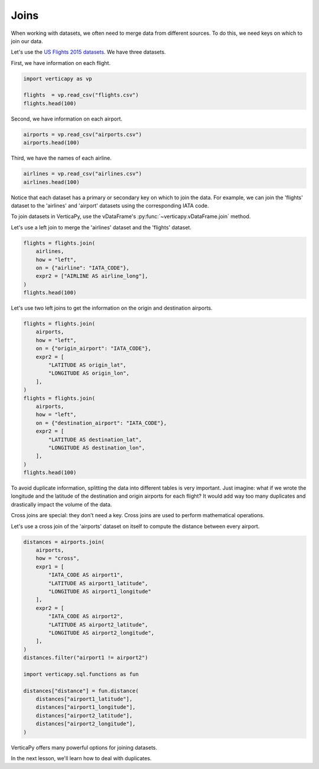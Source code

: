 .. _user_guide.data_preparation.joins:

======
Joins
======

When working with datasets, we often need to merge data from different sources. To do this, we need keys on which to join our data.

Let's use the `US Flights 2015 datasets <https://www.kaggle.com/datasets/usdot/flight-delays>`_. We have three datasets.

First, we have information on each flight.

.. code-block:: python

    import verticapy as vp

    flights  = vp.read_csv("flights.csv")
    flights.head(100)

.. ipython:: python
    :suppress:

    import verticapy as vp
    flights = vp.read_csv("/project/data/VerticaPy/docs/source/_static/website/examples/data/flights/flights.csv")
    res = flights.head(100)
    html_file = open("/project/data/VerticaPy/docs/figures/ug_dp_table_join_1.html", "w")
    html_file.write(res._repr_html_())
    html_file.close()

.. raw:: html
    :file: /project/data/VerticaPy/docs/figures/ug_dp_table_join_1.html

Second, we have information on each airport.

.. code-block:: python

    airports = vp.read_csv("airports.csv")
    airports.head(100)

.. ipython:: python
    :suppress:

    import verticapy as vp
    airports = vp.read_csv("/project/data/VerticaPy/docs/source/_static/website/examples/data/flights/airports.csv",
                        dtype = {
                            "IATA_CODE": "Varchar(20)",
                            "AIRPORT": "Varchar(156)",
                            "CITY": "Varchar(60)",
                            "STATE": "Varchar(20)",
                            "COUNTRY": "Varchar(20)",
                            "LATITUDE": "float",
                            "LONGITUDE": "float",
                        }
    )
    res = airports.head(100)
    html_file = open("/project/data/VerticaPy/docs/figures/ug_dp_table_join_2.html", "w")
    html_file.write(res._repr_html_())
    html_file.close()

.. raw:: html
    :file: /project/data/VerticaPy/docs/figures/ug_dp_table_join_2.html

Third, we have the names of each airline.

.. code-block:: python

    airlines = vp.read_csv("airlines.csv")
    airlines.head(100)

.. ipython:: python
    :suppress:

    import verticapy as vp
    airlines = vp.read_csv("/project/data/VerticaPy/docs/source/_static/website/examples/data/flights/airlines.csv")
    res = airlines.head(100)
    html_file = open("/project/data/VerticaPy/docs/figures/ug_dp_table_join_3.html", "w")
    html_file.write(res._repr_html_())
    html_file.close()

.. raw:: html
    :file: /project/data/VerticaPy/docs/figures/ug_dp_table_join_3.html

Notice that each dataset has a primary or secondary key on which to join the data. For example, we can join the 'flights' dataset to the 'airlines' and 'airport' datasets using the corresponding IATA code.

To join datasets in VerticaPy, use the vDataFrame's :py:func:`~verticapy.vDataFrame.join` method.

.. ipython:: python

    help(vp.vDataFrame.join)

Let's use a left join to merge the 'airlines' dataset and the 'flights' dataset.

.. code-block:: python

    flights = flights.join(
        airlines,
        how = "left",
        on = {"airline": "IATA_CODE"},
        expr2 = ["AIRLINE AS airline_long"],
    )
    flights.head(100)

.. ipython:: python
    :suppress:

    flights = flights.join(
        airlines,
        how = "left",
        on = {"airline": "IATA_CODE"},
        expr2 = ["AIRLINE AS airline_long"],
    )
    res = flights.head(100)
    html_file = open("/project/data/VerticaPy/docs/figures/ug_dp_table_join_4.html", "w")
    html_file.write(res._repr_html_())
    html_file.close()

.. raw:: html
    :file: /project/data/VerticaPy/docs/figures/ug_dp_table_join_4.html

Let's use two left joins to get the information on the origin and destination airports.

.. code-block:: python

    flights = flights.join(
        airports,
        how = "left",
        on = {"origin_airport": "IATA_CODE"},
        expr2 = [
            "LATITUDE AS origin_lat",
            "LONGITUDE AS origin_lon",
        ],
    )
    flights = flights.join(
        airports,
        how = "left",
        on = {"destination_airport": "IATA_CODE"},
        expr2 = [
            "LATITUDE AS destination_lat",
            "LONGITUDE AS destination_lon",
        ],
    )
    flights.head(100)

.. ipython:: python
    :suppress:

    flights = flights.join(
        airports,
        how = "left",
        on = {"origin_airport": "IATA_CODE"},
        expr2 = [
            "LATITUDE AS origin_lat",
            "LONGITUDE AS origin_lon",
        ],
    )
    flights = flights.join(
        airports,
        how = "left",
        on = {"destination_airport": "IATA_CODE"},
        expr2 = [
            "LATITUDE AS destination_lat",
            "LONGITUDE AS destination_lon",
        ],
    )
    res = flights.head(100)
    html_file = open("/project/data/VerticaPy/docs/figures/ug_dp_table_join_5.html", "w")
    html_file.write(res._repr_html_())
    html_file.close()

.. raw:: html
    :file: /project/data/VerticaPy/docs/figures/ug_dp_table_join_5.html

To avoid duplicate information, splitting the data into different tables is very important. Just imagine: what if we wrote the longitude and the latitude of the destination and origin airports for each flight? It would add way too many duplicates and drastically impact the volume of the data.

Cross joins are special: they don't need a key. Cross joins are used to perform mathematical operations.

Let's use a cross join of the 'airports' dataset on itself to compute the distance between every airport.

.. code-block:: python

    distances = airports.join(
        airports, 
        how = "cross", 
        expr1 = [
            "IATA_CODE AS airport1", 
            "LATITUDE AS airport1_latitude", 
            "LONGITUDE AS airport1_longitude"
        ],
        expr2 = [
            "IATA_CODE AS airport2", 
            "LATITUDE AS airport2_latitude", 
            "LONGITUDE AS airport2_longitude",
        ],
    )
    distances.filter("airport1 != airport2")

    import verticapy.sql.functions as fun

    distances["distance"] = fun.distance(
        distances["airport1_latitude"], 
        distances["airport1_longitude"],                                
        distances["airport2_latitude"],
        distances["airport2_longitude"],
    )

.. ipython:: python
    :suppress:

    distances = airports.join(
        airports, 
        how = "cross", 
        expr1 = [
            "IATA_CODE AS airport1", 
            "LATITUDE AS airport1_latitude", 
            "LONGITUDE AS airport1_longitude"
        ],
        expr2 = [
            "IATA_CODE AS airport2", 
            "LATITUDE AS airport2_latitude", 
            "LONGITUDE AS airport2_longitude",
        ],
    )
    distances.filter("airport1 != airport2")

    import verticapy.sql.functions as fun

    distances["distance"] = fun.distance(
        distances["airport1_latitude"], 
        distances["airport1_longitude"],                                
        distances["airport2_latitude"],
        distances["airport2_longitude"],
    )
    res = distances["distance"]
    html_file = open("/project/data/VerticaPy/docs/figures/ug_dp_table_join_6.html", "w")
    html_file.write(res._repr_html_())
    html_file.close()

.. raw:: html
    :file: /project/data/VerticaPy/docs/figures/ug_dp_table_join_6.html

VerticaPy offers many powerful options for joining datasets.

In the next lesson, we'll learn how to deal with duplicates.